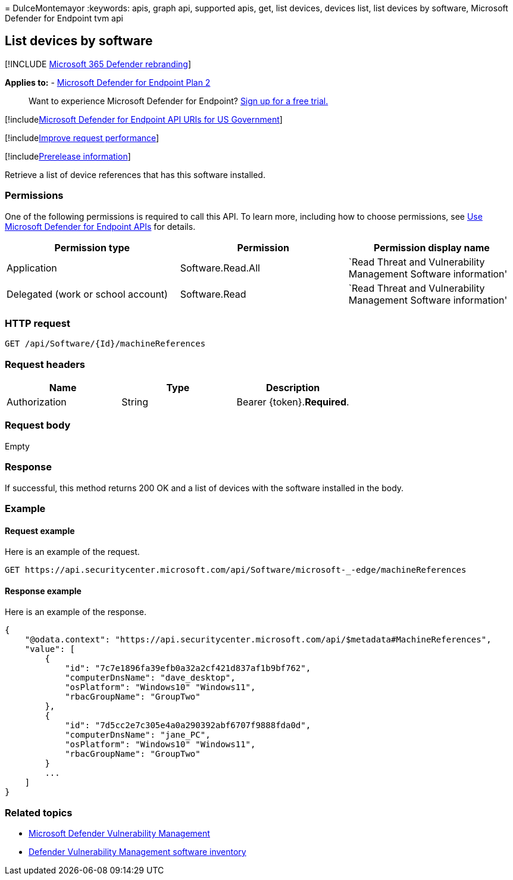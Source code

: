= 
DulceMontemayor
:keywords: apis, graph api, supported apis, get, list devices, devices
list, list devices by software, Microsoft Defender for Endpoint tvm api

== List devices by software

{empty}[!INCLUDE link:../../includes/microsoft-defender.md[Microsoft 365
Defender rebranding]]

*Applies to:* -
https://go.microsoft.com/fwlink/?linkid=2154037[Microsoft Defender for
Endpoint Plan 2]

____
Want to experience Microsoft Defender for Endpoint?
https://signup.microsoft.com/create-account/signup?products=7f379fee-c4f9-4278-b0a1-e4c8c2fcdf7e&ru=https://aka.ms/MDEp2OpenTrial?ocid=docs-wdatp-exposedapis-abovefoldlink[Sign
up for a free trial.]
____

{empty}[!includelink:../../includes/microsoft-defender-api-usgov.md[Microsoft
Defender for Endpoint API URIs for US Government]]

{empty}[!includelink:../../includes/improve-request-performance.md[Improve
request performance]]

{empty}[!includelink:../../includes/prerelease.md[Prerelease
information]]

Retrieve a list of device references that has this software installed.

=== Permissions

One of the following permissions is required to call this API. To learn
more, including how to choose permissions, see link:apis-intro.md[Use
Microsoft Defender for Endpoint APIs] for details.

[width="100%",cols="<34%,<33%,<33%",options="header",]
|===
|Permission type |Permission |Permission display name
|Application |Software.Read.All |`Read Threat and Vulnerability
Management Software information'

|Delegated (work or school account) |Software.Read |`Read Threat and
Vulnerability Management Software information'
|===

=== HTTP request

[source,http]
----
GET /api/Software/{Id}/machineReferences 
----

=== Request headers

[cols=",,",options="header",]
|===
|Name |Type |Description
|Authorization |String |Bearer \{token}.*Required*.
|===

=== Request body

Empty

=== Response

If successful, this method returns 200 OK and a list of devices with the
software installed in the body.

=== Example

==== Request example

Here is an example of the request.

[source,http]
----
GET https://api.securitycenter.microsoft.com/api/Software/microsoft-_-edge/machineReferences
----

==== Response example

Here is an example of the response.

[source,json]
----

{
    "@odata.context": "https://api.securitycenter.microsoft.com/api/$metadata#MachineReferences",
    "value": [
        {
            "id": "7c7e1896fa39efb0a32a2cf421d837af1b9bf762",
            "computerDnsName": "dave_desktop",
            "osPlatform": "Windows10" "Windows11",
            "rbacGroupName": "GroupTwo"
        },
        {
            "id": "7d5cc2e7c305e4a0a290392abf6707f9888fda0d",
            "computerDnsName": "jane_PC",
            "osPlatform": "Windows10" "Windows11",
            "rbacGroupName": "GroupTwo"
        }
        ...
    ]
}
----

=== Related topics

* link:/microsoft-365/security/defender-endpoint/next-gen-threat-and-vuln-mgt[Microsoft
Defender Vulnerability Management]
* link:/microsoft-365/security/defender-endpoint/tvm-software-inventory[Defender
Vulnerability Management software inventory]

